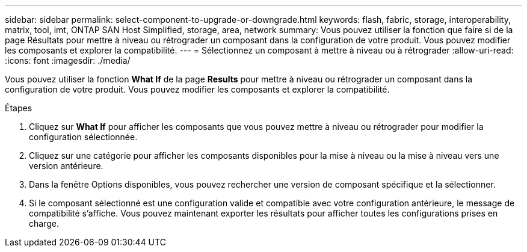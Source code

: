---
sidebar: sidebar 
permalink: select-component-to-upgrade-or-downgrade.html 
keywords: flash, fabric, storage, interoperability, matrix, tool, imt, ONTAP SAN Host Simplified, storage, area, network 
summary: Vous pouvez utiliser la fonction que faire si de la page Résultats pour mettre à niveau ou rétrograder un composant dans la configuration de votre produit. Vous pouvez modifier les composants et explorer la compatibilité. 
---
= Sélectionnez un composant à mettre à niveau ou à rétrograder
:allow-uri-read: 
:icons: font
:imagesdir: ./media/


[role="lead"]
Vous pouvez utiliser la fonction *What If* de la page *Results* pour mettre à niveau ou rétrograder un composant dans la configuration de votre produit. Vous pouvez modifier les composants et explorer la compatibilité.

.Étapes
. Cliquez sur *What If* pour afficher les composants que vous pouvez mettre à niveau ou rétrograder pour modifier la configuration sélectionnée.
. Cliquez sur une catégorie pour afficher les composants disponibles pour la mise à niveau ou la mise à niveau vers une version antérieure.
. Dans la fenêtre Options disponibles, vous pouvez rechercher une version de composant spécifique et la sélectionner.
. Si le composant sélectionné est une configuration valide et compatible avec votre configuration antérieure, le message de compatibilité s'affiche. Vous pouvez maintenant exporter les résultats pour afficher toutes les configurations prises en charge.

